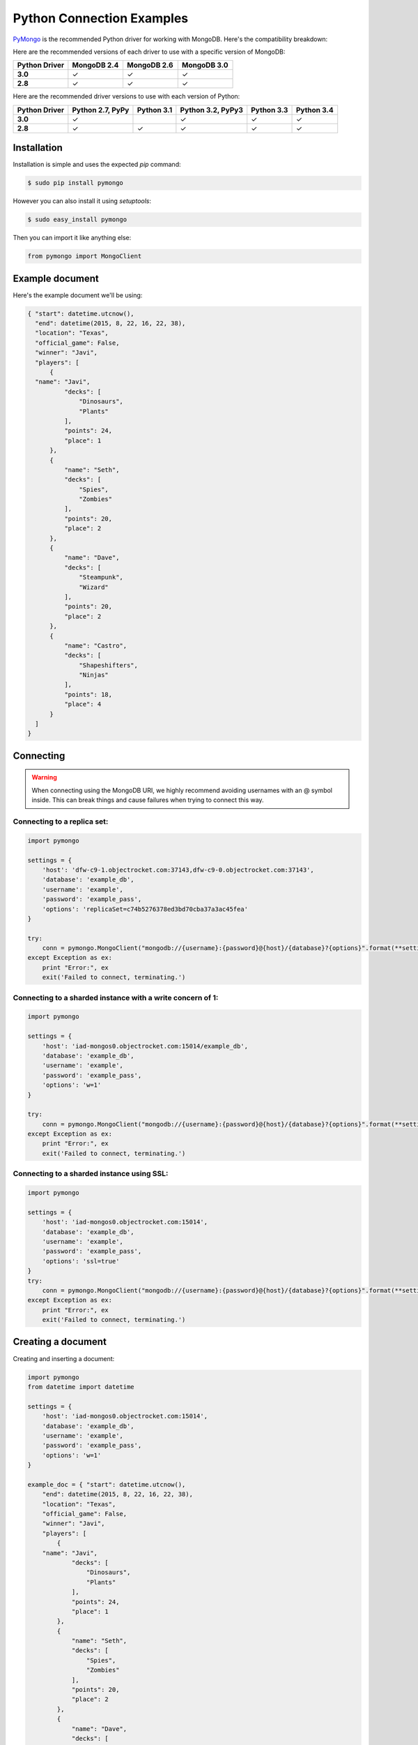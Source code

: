 Python Connection Examples
==========================

`PyMongo <http://docs.mongodb.org/ecosystem/drivers/python/>`_ is the recommended Python driver for working with MongoDB. Here's the compatibility breakdown:

.. |checkmark| unicode:: U+2713

Here are the recommended versions of each driver to use with a specific version of MongoDB:

.. list-table::
   :header-rows: 1
   :stub-columns: 1
   :widths: 25 25 25 25
   :class: compatibility

   * - Python Driver
     - MongoDB 2.4
     - MongoDB 2.6
     - MongoDB 3.0

   * - 3.0
     - |checkmark|
     - |checkmark|
     - |checkmark|

   * - 2.8
     - |checkmark|
     - |checkmark|
     - |checkmark|

Here are the recommended driver versions to use with each version of Python:

.. list-table::
   :header-rows: 1
   :stub-columns: 1
   :class: compatibility-large

   * - Python Driver 
     - Python 2.7, PyPy
     - Python 3.1
     - Python 3.2, PyPy3
     - Python 3.3
     - Python 3.4

   * - 3.0
     - |checkmark|
     - 
     - |checkmark|
     - |checkmark|
     - |checkmark|

   * - 2.8
     - |checkmark|
     - |checkmark|
     - |checkmark|
     - |checkmark|
     - |checkmark|


Installation
------------

Installation is simple and uses the expected `pip` command:

.. code-block:: bash

   $ sudo pip install pymongo

However you can also install it using `setuptools`:

.. code-block:: bash
 
   $ sudo easy_install pymongo


Then you can import it like anything else:

.. code-block:: python

   from pymongo import MongoClient


Example document
----------------

Here's the example document we'll be using:

.. code-block:: javascript

  { "start": datetime.utcnow(),
    "end": datetime(2015, 8, 22, 16, 22, 38),
    "location": "Texas",
    "official_game": False,
    "winner": "Javi",
    "players": [
        {
    "name": "Javi",
            "decks": [
                "Dinosaurs",
                "Plants"
            ],
            "points": 24,
            "place": 1
        },
        {
            "name": "Seth",
            "decks": [
                "Spies",
                "Zombies"
            ],
            "points": 20,
            "place": 2
        },
        {
            "name": "Dave",
            "decks": [
                "Steampunk",
                "Wizard"
            ],
            "points": 20,
            "place": 2
        },
        {
            "name": "Castro",
            "decks": [
                "Shapeshifters",
                "Ninjas"
            ],
            "points": 18,
            "place": 4
        }
    ]
  }

Connecting
----------

.. warning::
  
  When connecting using the MongoDB URI, we highly recommend avoiding usernames with an @ symbol inside. 
  This can break things and cause failures when trying to connect this way.

Connecting to a replica set:
~~~~~~~~~~~~~~~~~~~~~~~~~~~~

.. code-block:: python

  import pymongo

  settings = {
      'host': 'dfw-c9-1.objectrocket.com:37143,dfw-c9-0.objectrocket.com:37143',
      'database': 'example_db',
      'username': 'example',
      'password': 'example_pass',
      'options': 'replicaSet=c74b5276378ed3bd70cba37a3ac45fea'
  }

  try:
      conn = pymongo.MongoClient("mongodb://{username}:{password}@{host}/{database}?{options}".format(**settings))
  except Exception as ex:
      print "Error:", ex
      exit('Failed to connect, terminating.')

Connecting to a sharded instance with a write concern of 1:
~~~~~~~~~~~~~~~~~~~~~~~~~~~~~~~~~~~~~~~~~~~~~~~~~~~~~~~~~~~
        
.. code-block:: python

  import pymongo

  settings = {
      'host': 'iad-mongos0.objectrocket.com:15014/example_db',
      'database': 'example_db',
      'username': 'example',
      'password': 'example_pass',
      'options': 'w=1'
  }
  
  try:
      conn = pymongo.MongoClient("mongodb://{username}:{password}@{host}/{database}?{options}".format(**settings))
  except Exception as ex:
      print "Error:", ex
      exit('Failed to connect, terminating.')

Connecting to a sharded instance using SSL:
~~~~~~~~~~~~~~~~~~~~~~~~~~~~~~~~~~~~~~~~~~~

.. code-block:: python

  import pymongo

  settings = {
      'host': 'iad-mongos0.objectrocket.com:15014',
      'database': 'example_db',
      'username': 'example',
      'password': 'example_pass',
      'options': 'ssl=true'
  }
  try:
      conn = pymongo.MongoClient("mongodb://{username}:{password}@{host}/{database}?{options}".format(**settings))
  except Exception as ex:
      print "Error:", ex
      exit('Failed to connect, terminating.')


Creating a document
-------------------

Creating and inserting a document:

.. code-block:: python

  import pymongo
  from datetime import datetime

  settings = {
      'host': 'iad-mongos0.objectrocket.com:15014',
      'database': 'example_db',
      'username': 'example',
      'password': 'example_pass',
      'options': 'w=1'
  }

  example_doc = { "start": datetime.utcnow(),
      "end": datetime(2015, 8, 22, 16, 22, 38),
      "location": "Texas",
      "official_game": False,
      "winner": "Javi",
      "players": [
          {
      "name": "Javi",
              "decks": [
                  "Dinosaurs",
                  "Plants"
              ],
              "points": 24,
              "place": 1
          },
          {
              "name": "Seth",
              "decks": [
                  "Spies",
                  "Zombies"
              ],
              "points": 20,
              "place": 2
          },
          {
              "name": "Dave",
              "decks": [
                  "Steampunk",
                  "Wizard"
              ],
              "points": 20,
              "place": 2
          },
          {
              "name": "Castro",
              "decks": [
                  "Shapeshifters",
                  "Ninjas"
              ],
              "points": 18,
              "place": 4
          }
      ]
  }

  try:
      conn = pymongo.MongoClient("mongodb://{username}:{password}@{host}/{database}?{options}".format(**settings))
  except Exception as ex:
      print "Error:", ex
      exit('Failed to connect, terminating.')

  db = conn.example_db
  collection = db.test_collection

  doc_id = collection.insert_one(example_doc).inserted_id

  print "Here's the _id of the doc I inserted: %s." % doc_id


Output from above:

.. code-block:: bash

  ipython pymongo_example.py

  Here's the _id of the doc I inserted: 55ce1520f643f056fd1c9887.


Reading documents
-----------------

Finding a document with a specific field:

.. code-block:: python

    import pymongo
    from pprint import pprint

    settings = {
        'host': 'iad-mongos0.objectrocket.com:15014',
        'database': 'example_db',
        'username': 'example',
        'password': 'example_pass',
        'options': 'w=1'
    }

    try:
        conn = pymongo.MongoClient("mongodb://{username}:{password}@{host}/{database}?{options}".format(**settings))
    except Exception as ex:
        print "Error:", ex
        exit('Failed to connect, terminating.')

    db = conn.example_db
    collection = db.test_collection
    results = collection.find_one({"winner" : "Javi"})
    print "Here's a doc: "
    pprint(results)

Output from above:

.. code-block:: bash

    Here's a doc:
    {u'_id': ObjectId('55ce1520f643f056fd1c9887'),
     u'end': datetime.datetime(2015, 8, 22, 16, 22, 38),
     u'location': u'Texas',
     u'official_game': False,
     u'players': [{u'decks': [u'Dinosaurs', u'Plants'],
                   u'name': u'Javi',
                   u'place': 1,
                   u'points': 24},
                  {u'decks': [u'Spies', u'Zombies'],
                   u'name': u'Seth',
                   u'place': 2,
                   u'points': 20},
                  {u'decks': [u'Steampunk', u'Wizard'],
                   u'name': u'Dave',
                   u'place': 2,
                   u'points': 20},
                  {u'decks': [u'Shapeshifters', u'Ninjas'],
                   u'name': u'Castro',
                   u'place': 4,
                   u'points': 18}],
     u'start': datetime.datetime(2015, 8, 14, 16, 19, 44, 868000),
     u'winner': u'Javi'}

Updating a document
-------------------

Updating a document:

.. code-block:: python

    import pymongo
    from pprint import pprint

    settings = {
        'host': 'iad-mongos0.objectrocket.com:15014',
        'database': 'example_db',
        'username': 'example',
        'password': 'example_pass',
        'options': 'w=1'
    }

    try:
        conn = pymongo.MongoClient("mongodb://{username}:{password}@{host}/{database}?{options}".format(**settings))
    except Exception as ex:
        print "Error:", ex
        exit('Failed to connect, terminating.')

    db = conn.example_db
    collection = db.test_collection
    results = collection.find_one({"winner" : "Javi"})
    print "Here's the original doc: "
    pprint(results)

    update_doc = collection.update_one({"winner" : "Javi"},{"$set": {"winner" : "Seth"}})
    updated_doc = collection.find_one({"winner" : "Seth"})
    print "Here's how many documents I found: "
    pprint(update_doc.matched_count)
    print "Here's the new doc: "
    pprint(updated_doc)

Output from above:

.. code-block:: bash

    $ ipython update_doc.py
    Here's the original doc:
    {u'_id': ObjectId('55ce1d01f643f05a6ca695d4'),
     u'end': datetime.datetime(2015, 8, 22, 16, 22, 38),
     u'location': u'Texas',
     u'official_game': False,
     u'players': [{u'decks': [u'Dinosaurs', u'Plants'],
                   u'name': u'Javi',
                   u'place': 1,
                   u'points': 24},
                  {u'decks': [u'Spies', u'Zombies'],
                   u'name': u'Seth',
                   u'place': 2,
                   u'points': 20},
                  {u'decks': [u'Steampunk', u'Wizard'],
                   u'name': u'Dave',
                   u'place': 2,
                   u'points': 20},
                  {u'decks': [u'Shapeshifters', u'Ninjas'],
                   u'name': u'Castro',
                   u'place': 4,
                   u'points': 18}],
     u'start': datetime.datetime(2015, 8, 14, 16, 53, 21, 950000),
     u'winner': u'Javi'}
    Here's how many documents I found:
    1
    Here's the new doc:
    {u'_id': ObjectId('55ce1d01f643f05a6ca695d4'),
     u'end': datetime.datetime(2015, 8, 22, 16, 22, 38),
     u'location': u'Texas',
     u'official_game': False,
     u'players': [{u'decks': [u'Dinosaurs', u'Plants'],
                   u'name': u'Javi',
                   u'place': 1,
                   u'points': 24},
                  {u'decks': [u'Spies', u'Zombies'],
                   u'name': u'Seth',
                   u'place': 2,
                   u'points': 20},
                  {u'decks': [u'Steampunk', u'Wizard'],
                   u'name': u'Dave',
                   u'place': 2,
                   u'points': 20},
                  {u'decks': [u'Shapeshifters', u'Ninjas'],
                   u'name': u'Castro',
                   u'place': 4,
                   u'points': 18}],
     u'start': datetime.datetime(2015, 8, 14, 16, 53, 21, 950000),
     u'winner': u'Seth'}

Deleting a document
-------------------

Deleting a document:

.. code-block:: python

    import pymongo
    from pprint import pprint

    settings = {
        'host': 'iad-mongos0.objectrocket.com:15014',
        'database': 'example_db',
        'username': 'example',
        'password': 'example_pass',
        'options': 'w=1'
    }

    try:
        conn = pymongo.MongoClient("mongodb://{username}:{password}@{host}/{database}?{options}".format(**settings))
    except Exception as ex:
        print "Error:", ex
        exit('Failed to connect, terminating.')

    db = conn.example_db
    collection = db.test_collection
    results = collection.find_one({"winner" : "Seth"})
    print "Here's the doc I found: "
    pprint(results)

    deleted = collection.delete_one({"winner" : "Seth"})
    print "Here's how many documents I deleted: "
    pprint(deleted.deleted_count)

Output from above:

.. code-block:: bash

    $ ipython delete_doc.py
    Here is the doc I found:
    {u'_id': ObjectId('55ce1d01f643f05a6ca695d4'),
     u'end': datetime.datetime(2015, 8, 22, 16, 22, 38),
     u'location': u'Texas',
     u'official_game': False,
     u'players': [{u'decks': [u'Dinosaurs', u'Plants'],
                   u'name': u'Javi',
                   u'place': 1,
                   u'points': 24},
                  {u'decks': [u'Spies', u'Zombies'],
                   u'name': u'Seth',
                   u'place': 2,
                   u'points': 20},
                  {u'decks': [u'Steampunk', u'Wizard'],
                   u'name': u'Dave',
                   u'place': 2,
                   u'points': 20},
                  {u'decks': [u'Shapeshifters', u'Ninjas'],
                   u'name': u'Castro',
                   u'place': 4,
                   u'points': 18}],
     u'start': datetime.datetime(2015, 8, 14, 16, 53, 21, 950000),
     u'winner': u'Seth'}
    Here's how many documents I deleted:
    1

Additional reading
------------------

If you need more help with PyMongo, links to official documentation are below:

* `PyMongo Github <https://github.com/mongodb/mongo-python-driver>`_
* `MongoDB Python Driver documentation <http://docs.mongodb.org/ecosystem/drivers/python/>`_
* `MongoDB Python Driver Tutorial <http://api.mongodb.org/python/current/tutorial.html>`_
* `Getting Started with MongoDB (Python Edition) <http://docs.mongodb.org/getting-started/python>`_

As always, if you have any questions, please don't hesitate to reach out to our `support team <mailto:support@objectrocket.com>`_!
